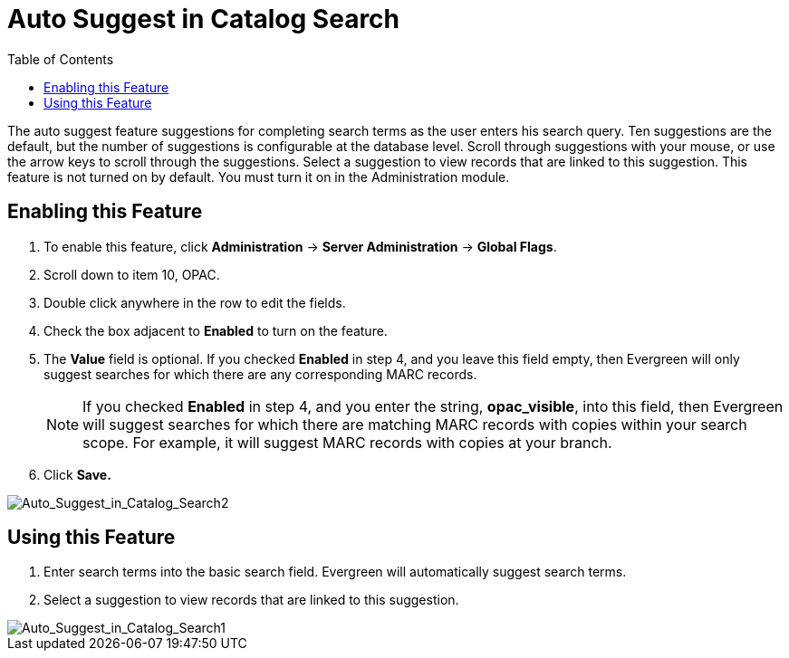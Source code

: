 = Auto Suggest in Catalog Search =
:toc:

The auto suggest feature suggestions for completing search terms as the user enters his search query.  Ten suggestions are the default, but the number of suggestions is configurable at 
the database level. Scroll through suggestions with your mouse, or use the arrow keys to scroll through the suggestions.  Select a suggestion to view records that are linked to 
this suggestion. This feature is not turned on by default.  You must turn it on in the Administration module.


== Enabling this Feature ==

. To enable this feature, click *Administration* -> *Server Administration* -> *Global Flags*.
. Scroll down to item 10, OPAC.
. Double click anywhere in the row to edit the fields.
. Check the box adjacent to *Enabled* to turn on the feature.
. The *Value* field is optional.  If you checked *Enabled* in step 4, and you leave this field empty, then Evergreen will only suggest searches for which there are any corresponding MARC records.
+
NOTE: If you checked *Enabled* in step 4, and you enter the string, *opac_visible*, into this field, then Evergreen will suggest searches for which 
there are matching MARC records with copies within your search scope.  For example, it will suggest MARC records with copies at your branch.
+
. Click *Save.*

image::media/Auto_Suggest_in_Catalog_Search2.jpg[Auto_Suggest_in_Catalog_Search2]

== Using this Feature ==

. Enter search terms into the basic search field.  Evergreen will automatically suggest search terms.
. Select a suggestion to view records that are linked to this suggestion. 

image::media/Auto_Suggest_in_Catalog_Search1.jpg[Auto_Suggest_in_Catalog_Search1]

